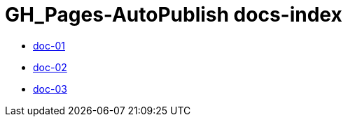 = GH_Pages-AutoPublish docs-index

 * xref:doc-01.adoc[doc-01]
 * xref:doc-02.adoc[doc-02]
 * xref:doc-03.adoc[doc-03]
